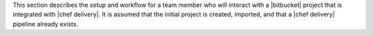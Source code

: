 .. The contents of this file may be included in multiple topics (using the includes directive).
.. The contents of this file should be modified in a way that preserves its ability to appear in multiple topics.


This section describes the setup and workflow for a team member who will interact with a |bitbucket| project that is integrated with |chef delivery|. It is assumed that the initial project is created, imported, and that a |chef delivery| pipeline already exists.
